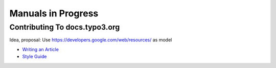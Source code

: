
===================
Manuals in Progress
===================

Contributing To docs.typo3.org
==============================

Idea, proposal: Use https://developers.google.com/web/resources/ as model

-  `Writing an Article <https://developers.google.com/web/resources/writing-an-article>`__
-  `Style Guide <https://developers.google.com/web/resources/style-guide>`__


.. toctree: :
   :hidden:
   
   HowToPublishExtensions/Index

